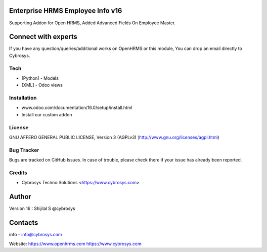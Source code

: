Enterprise  HRMS Employee Info v16
-----------------------------------
Supporting Addon for Open HRMS, Added Advanced Fields On Employee Master.

Connect with experts
--------------------

If you have any question/queries/additional works on OpenHRMS or this module, You can drop an email directly to Cybrosys.

Tech
====
* [Python] - Models
* [XML] - Odoo views

Installation
============
- www.odoo.com/documentation/16.0/setup/install.html
- Install our custom addon

License
=======
GNU AFFERO GENERAL PUBLIC LICENSE, Version 3 (AGPLv3)
(http://www.gnu.org/licenses/agpl.html)


Bug Tracker
===========
Bugs are tracked on GitHub Issues. In case of trouble, please check there if your issue has already been reported.

Credits
=======
* Cybrosys Techno Solutions <https://www.cybrosys.com>

Author
------
Version 16 : Shijilal S @cybrosys

Contacts
--------
info - info@cybrosys.com

Website:
https://www.openhrms.com
https://www.cybrosys.com
